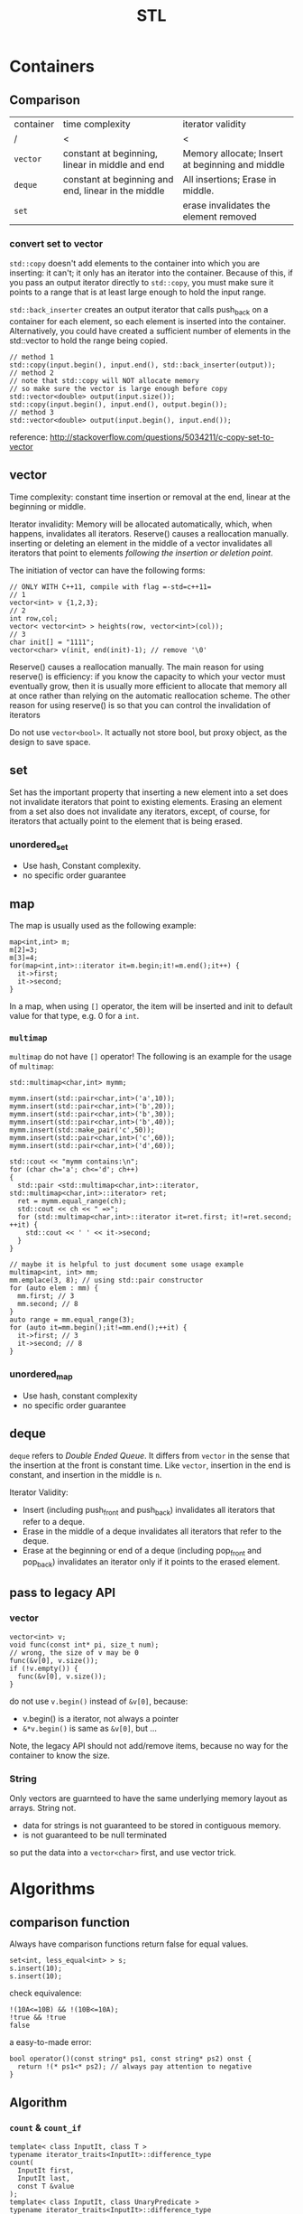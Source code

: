 #+TITLE: STL

* Containers
** Comparison
| container | time complexity                                     | iterator validity                               |
| /         | <                                                   | <                                               |
|-----------+-----------------------------------------------------+-------------------------------------------------|
| ~vector~  | constant at beginning, linear in middle and end     | Memory allocate; Insert at beginning and middle |
| ~deque~   | constant at beginning and end, linear in the middle | All insertions; Erase in middle.                |
| ~set~     |                                                     | erase invalidates the element removed           |

*** convert set to vector
=std::copy= doesn't add elements to the container into which you are inserting: it can't; it only has an iterator into the container.
Because of this, if you pass an output iterator directly to =std::copy=, you must make sure it points to a range that is at least large enough to hold the input range.

=std::back_inserter= creates an output iterator that calls push_back on a container for each element, so each element is inserted into the container.
Alternatively, you could have created a sufficient number of elements in the std::vector to hold the range being copied.
#+BEGIN_SRC C++
// method 1
std::copy(input.begin(), input.end(), std::back_inserter(output));
// method 2
// note that std::copy will NOT allocate memory
// so make sure the vector is large enough before copy
std::vector<double> output(input.size());
std::copy(input.begin(), input.end(), output.begin());
// method 3
std::vector<double> output(input.begin(), input.end()); 
#+END_SRC

reference: http://stackoverflow.com/questions/5034211/c-copy-set-to-vector

** vector
Time complexity: constant time insertion or removal at the end, linear at the beginning or middle.

Iterator invalidity: Memory will be allocated automatically, which, when happens, invalidates all iterators.
Reserve() causes a reallocation manually.
inserting or deleting an element in the middle of a vector invalidates all iterators that point to elements /following the insertion or deletion point/.

The initiation of vector can have the following forms:
#+begin_src C++
// ONLY WITH C++11, compile with flag =-std=c++11=
// 1
vector<int> v {1,2,3};
// 2
int row,col;
vector< vector<int> > heights(row, vector<int>(col));
// 3
char init[] = "1111";
vector<char> v(init, end(init)-1); // remove '\0'
#+end_src

Reserve() causes a reallocation manually.
The main reason for using reserve() is efficiency: if you know the capacity to which your vector must eventually grow,
then it is usually more efficient to allocate that memory all at once rather than relying on the automatic reallocation scheme.
The other reason for using reserve() is so that you can control the invalidation of iterators

Do not use =vector<bool>=.
It actually not store bool,
but proxy object, as the design to save space.

** set
Set has the important property that inserting a new element into a set does not invalidate iterators that point to existing elements.
Erasing an element from a set also does not invalidate any iterators, except, of course, for iterators that actually point to the element that is being erased.

*** unordered_set
- Use hash, Constant complexity.
- no specific order guarantee

** map
The map is usually used as the following example:
#+begin_src C++
map<int,int> m;
m[2]=3;
m[3]=4;
for(map<int,int>::iterator it=m.begin;it!=m.end();it++) {
  it->first;
  it->second;
}
#+end_src

In a map, when using =[]= operator, the item will be inserted and init to default value for that type, e.g. 0 for a =int=.

*** =multimap=
=multimap= do not have =[]= operator!
The following is an example for the usage of =multimap=:
#+begin_src C++
std::multimap<char,int> mymm;

mymm.insert(std::pair<char,int>('a',10));
mymm.insert(std::pair<char,int>('b',20));
mymm.insert(std::pair<char,int>('b',30));
mymm.insert(std::pair<char,int>('b',40));
mymm.insert(std::make_pair('c',50));
mymm.insert(std::pair<char,int>('c',60));
mymm.insert(std::pair<char,int>('d',60));

std::cout << "mymm contains:\n";
for (char ch='a'; ch<='d'; ch++)
{
  std::pair <std::multimap<char,int>::iterator, std::multimap<char,int>::iterator> ret;
  ret = mymm.equal_range(ch);
  std::cout << ch << " =>";
  for (std::multimap<char,int>::iterator it=ret.first; it!=ret.second; ++it) {
    std::cout << ' ' << it->second;
  }
}

// maybe it is helpful to just document some usage example
multimap<int, int> mm;
mm.emplace(3, 8); // using std::pair constructor
for (auto elem : mm) {
  mm.first; // 3
  mm.second; // 8
}
auto range = mm.equal_range(3);
for (auto it=mm.begin();it!=mm.end();++it) {
  it->first; // 3
  it->second; // 8
}
#+end_src

*** unordered_map
- Use hash, constant complexity
- no specific order guarantee

** deque
=deque= refers to /Double Ended Queue/.
It differs from =vector= in the sense that the insertion at the front is constant time.
Like =vector=, insertion in the end is constant, and insertion in the middle is =n=.

Iterator Validity:
 * Insert (including push_front and push_back) invalidates all iterators that refer to a deque.
 * Erase in the middle of a deque invalidates all iterators that refer to the deque.
 * Erase at the beginning or end of a deque (including pop_front and pop_back) invalidates an iterator only if it points to the erased element.

** pass to legacy API
*** vector
#+begin_src C++
vector<int> v;
void func(const int* pi, size_t num);
// wrong, the size of v may be 0
func(&v[0], v.size());
if (!v.empty()) {
  func(&v[0], v.size());
}
#+end_src

do not use =v.begin()= instead of =&v[0]=, because:

 * v.begin() is a iterator, not always a pointer
 * =&*v.begin()= is same as =&v[0]=, but ...

Note, the legacy API should not add/remove items,
because no way for the container to know the size.

*** String
Only vectors are guarnteed to have the same underlying memory layout as arrays.
String not.

 * data for strings is not guaranteed to be stored in contiguous memory.
 * is not guaranteed to be null terminated

so put the data into a =vector<char>= first, and use vector trick.

* Algorithms
** comparison function


Always have comparison functions return false for equal values.

#+begin_src C++
set<int, less_equal<int> > s;
s.insert(10);
s.insert(10);
#+end_src

check equivalence:

#+begin_src C++
!(10A<=10B) && !(10B<=10A);
!true && !true
false
#+end_src

a easy-to-made error:

#+begin_src C++
bool operator()(const string* ps1, const string* ps2) onst {
  return !(* ps1<* ps2); // always pay attention to negative
}
#+end_src




** Algorithm

*** ~count~ & ~count_if~
 #+begin_src C++
 template< class InputIt, class T >
 typename iterator_traits<InputIt>::difference_type
 count(
   InputIt first,
   InputIt last,
   const T &value
 );
 template< class InputIt, class UnaryPredicate >
 typename iterator_traits<InputIt>::difference_type
 count_if(
   InputIt first,
   InputIt last,
   UnaryPredicate p
 );
 #+end_src

*** ~std::find~

 Returns an iterator to the first element in the range [first,last) that compares equal to val. If no such element is found, the function returns last.

 #+begin_src C++
 template<class InputIterator, class T>
 InputIterator find (InputIterator first, InputIterator last, const T& val)
 {
   while (first!=last) {
     if (*first==val) return first; //*
     ++first;
   }
   return last;
 }
 #+end_src

*** ~std::find_if~

 Returns an iterator to the first element in the range [first,last) for which pred returns true. If no such element is found, the function returns last.

 #+begin_src C++
 template<class InputIterator, class UnaryPredicate>
 InputIterator find_if (InputIterator first, InputIterator last, UnaryPredicate pred)
 {
   while (first!=last) {
     if (pred(* first)) return first;
     ++first;
   }
   return last;
 }
 #+end_src

 for example

 #+begin_src C++
 template <typename T>
 class is_greater_than
 {
 public:
   is_greater_than (const T & n)
   : value(n)
 {}

   bool operator() (const T & element) const
 {
   return element > value;
 }

 private:
   T value;
 };
 #+end_src

 use here:

 #+begin_src C++
 find_if (values.begin(), values.end(), is_greater_than<int> (5)) != values.end();
 #+end_src

*** for

 #+begin_src C++
 vector<int> v;
 for (auto i : v) {
   // do with i
 }
 #+end_src

 here ~auto~ means ~vector<int>::value_type~.

 is equal-valent to:

 #+begin_src C++
 vector<int> v;
 for (std::vector<int>::const_iterator it=v.begin();it!=v.end();it++) {
   auto i=*it; //*
   // do with i
 }
 #+end_src

*** ~std::for_each~

 #+begin_src C++
 void myfunction (int i) {  // function:
   std::cout << ' ' << i;
 }

 struct myclass {           // function object type:
   void operator() (int i) {std::cout << ' ' << i;}
 } myobject;

 std::vector<int> myvector;

 for_each (myvector.begin(), myvector.end(), myfunction);
 for_each (myvector.begin(), myvector.end(), myobject);
 for_each (v.begin(),v.end(),[](int i) { cout<<i; });
 #+end_src

*** ~mem_fun~
 #+begin_src C++
 list<Widget*> lpw;
 for_each(
   lpw.begin(),
   lpw.end(),
   // because the test is the member function of Widget
   // and we want to call it on all for_each item.
   // If no mem_fun, it can not compile
   mem_fun(&Widget::test)
 );
 #+end_src

 TODO:

  * ptr_fun
  * mem_fun_ref

*** ~std::move~
 ~#include <utility>~

 transfer ownership of the assets and properties of an object directly without having to copy them when the argument is an rvalue.

 moved-from object is left in a valid but unspecified state

 #+begin_src C++
 std::string foo = "foo-string";
 std::string bar = "bar-string";
 std::vector<std::string> myvector;
 myvector.push_back (foo);                    // copies. foo remain.
 myvector.push_back (std::move(bar));         // moves. bar contain unspecified value.
 #+end_src

 #+begin_src C++
 int main()
 {
   std::string str = "Hello";
   std::vector<std::string> v;

   // uses the push_back(const T&) overload, which means
   // we'll incur the cost of copying str
   v.push_back(str);
   std::cout << "After copy, str is \"" << str << "\"\n";

   // uses the rvalue reference push_back(T&&) overload,
   // which means no strings will be copied; instead, the contents
   // of str will be moved into the vector.  This is less
   // expensive, but also means str might now be empty.
   v.push_back(std::move(str));
   std::cout << "After move, str is \"" << str << "\"\n";

   std::cout << "The contents of the vector are \"" << v[0]
   << "\", \"" << v[1] << "\"\n";

   // string move assignment operator is often implemented as swap,
   // in this case, the moved-from object is NOT empty
   std::string str2 = "Good-bye";
   std::cout << "Before move from str2, str2 = '" << str2 << "'\n";
   v[0] = std::move(str2);
   std::cout << "After move from str2, str2 = '" << str2 << "'\n";
 }
 #+end_src

 Possible output:

 #+begin_src text
 After copy, str is "Hello"
 After move, str is ""
 The contents of the vector are "Hello", "Hello"
 Before move from str2, str2 = 'Good-bye'
 After move from str2, str2 = 'Hello'
 #+end_src

*** not1
 #+begin_src C++
 template< class Predicate >
 std::unary_negate<Predicate> not1(const Predicate& pred);
 template< class Predicate >
 constexpr std::unary_negate<Predicate> not1(const Predicate& pred);
 #+end_src

 not1 is a helper function to create a function object that returns the complement of the unary predicate function passed.

 example:

 #+begin_src C++
 struct LessThan7 : std::unary_function<int, bool>
 {
   bool operator()(int i) const { return i < 7; }
 };
 std::not1(LessThan7());
 std::function<int(int)> less_than_9 = [](int x){ return x < 9; };
 std::not1(less_than_9);
 #+end_src

*** reverse

 #+begin_src C++
 reverse(v.begin(), v.end());
 #+end_src

*** sort

 Do not use ~qsort~ for some unknown reason..

 faster to slower:

 1. partition
 2. stable_partition
 3. nth_element
 4. partial_sort
 5. sort
 6. stable_sort

 stable means the order of equal element is guaranteed to maintain.

**** ~partition~
 The returned iterator is middle.
 From first to middle, the predicate is true.
 From middle to last, the predicate is false.

 API:

 #+begin_src C++
 template< class BidirIt, class UnaryPredicate >
 BidirIt partition(
   BidirIt first,
   BidirIt last,
   UnaryPredicate p
 );
 template< class ForwardIt, class UnaryPredicate >
 ForwardIt partition(
   ForwardIt first,
   ForwardIt last,
   UnaryPredicate p
 );
 #+end_src


**** ~nth_element~
 The first n elements in the container are best, but not sorted.

 API:

 #+begin_src C++
 template< class RandomIt >
 void nth_element(
   RandomIt first,
   RandomIt nth,
   RandomIt last
 );
 template< class RandomIt, class Compare >
 void nth_element(
   RandomIt first,
   RandomIt nth,
   RandomIt last,
   Compare comp
 );
 #+end_src

**** ~partial_sort~
 The first n elements in the container are the best, and in order.

 API:

 #+begin_src C++
 template< class RandomIt >
 void partial_sort(
   RandomIt first,
   RandomIt middle,
   RandomIt last
 );
 template< class RandomIt, class Compare >
 void partial_sort(
   RandomIt first,
   RandomIt middle,
   RandomIt last,
   Compare comp
 );
 #+end_src

 example:

 #+begin_src C++
 partial_sort(
   v.begin(),
   v.begin()+20,
   v.end(),
   compare
 );
 #+end_src

*** transform

 #+begin_src C++
 template< class InputIt, class OutputIt, class UnaryOperation >
 OutputIt transform(
   InputIt first1,
   InputIt last1,
   OutputIt d_first,
   UnaryOperation unary_op
 );
 template< class InputIt1, class InputIt2, class OutputIt, class BinaryOperation >
 OutputIt transform(
   InputIt1 first1,
   InputIt1 last1,
   InputIt2 first2,
   OutputIt d_first,
   BinaryOperation binary_op
 );
 #+end_src

 ~std::transform~ applies the given function to a range and stores the result in another range, beginning at d_first.


* Idioms
** erase-remove idiom
To erase certain elements in a container, the =remove= and =remove_if= is provided in =<algorithm>=.
Algorithms operate on a range of elements denoted by two forward iterators, they have no knowledge of the underlying container or collection.
Thus, no elements are actually removed from the container.
Rather, all elements which don't fit the remove criteria are brought together to the front of the range, in the same relative order.
The remaining elements are left in a valid, but unspecified, state.
So, after using =remove=, the =size()= of the container is unchanged.
To actually remove those, it should be used together with the =erase()= member function of the container.

When the =remove= function is done, remove returns an iterator pointing one element past the last unremoved element.
So the erase is used as follows:

#+BEGIN_SRC C++
v.erase( std::remove( v.begin(), v.end(), 5 ), v.end() ); 
#+END_SRC

However, this is not the case for =map= and =set=.
#+BEGIN_QUOTE
In simple associative containers, where the elements are the keys, the elements are completely immutable;
the nested types iterator and const_iterator are therefore the same.
#+END_QUOTE
That means the =iterator= and =const_iterator= are actually the same for =set= and =map=.
The /erase-remove idiom/ cannot be used here.
Rather, it should use the following loop:

#+BEGIN_SRC C++
  typedef std::set::iterator set_iter; 
  for( set_iter it = s.begin(); it != s.end(); /* blank */ ) {
    if( some_condition() ) {
      // s.erase( it++ );       // Note the subtlety here
      // I think this is better, erase return iterator to the next element
      it = s.erase(it);
    }
    else {
      ++it;
    }
   }
#+END_SRC
